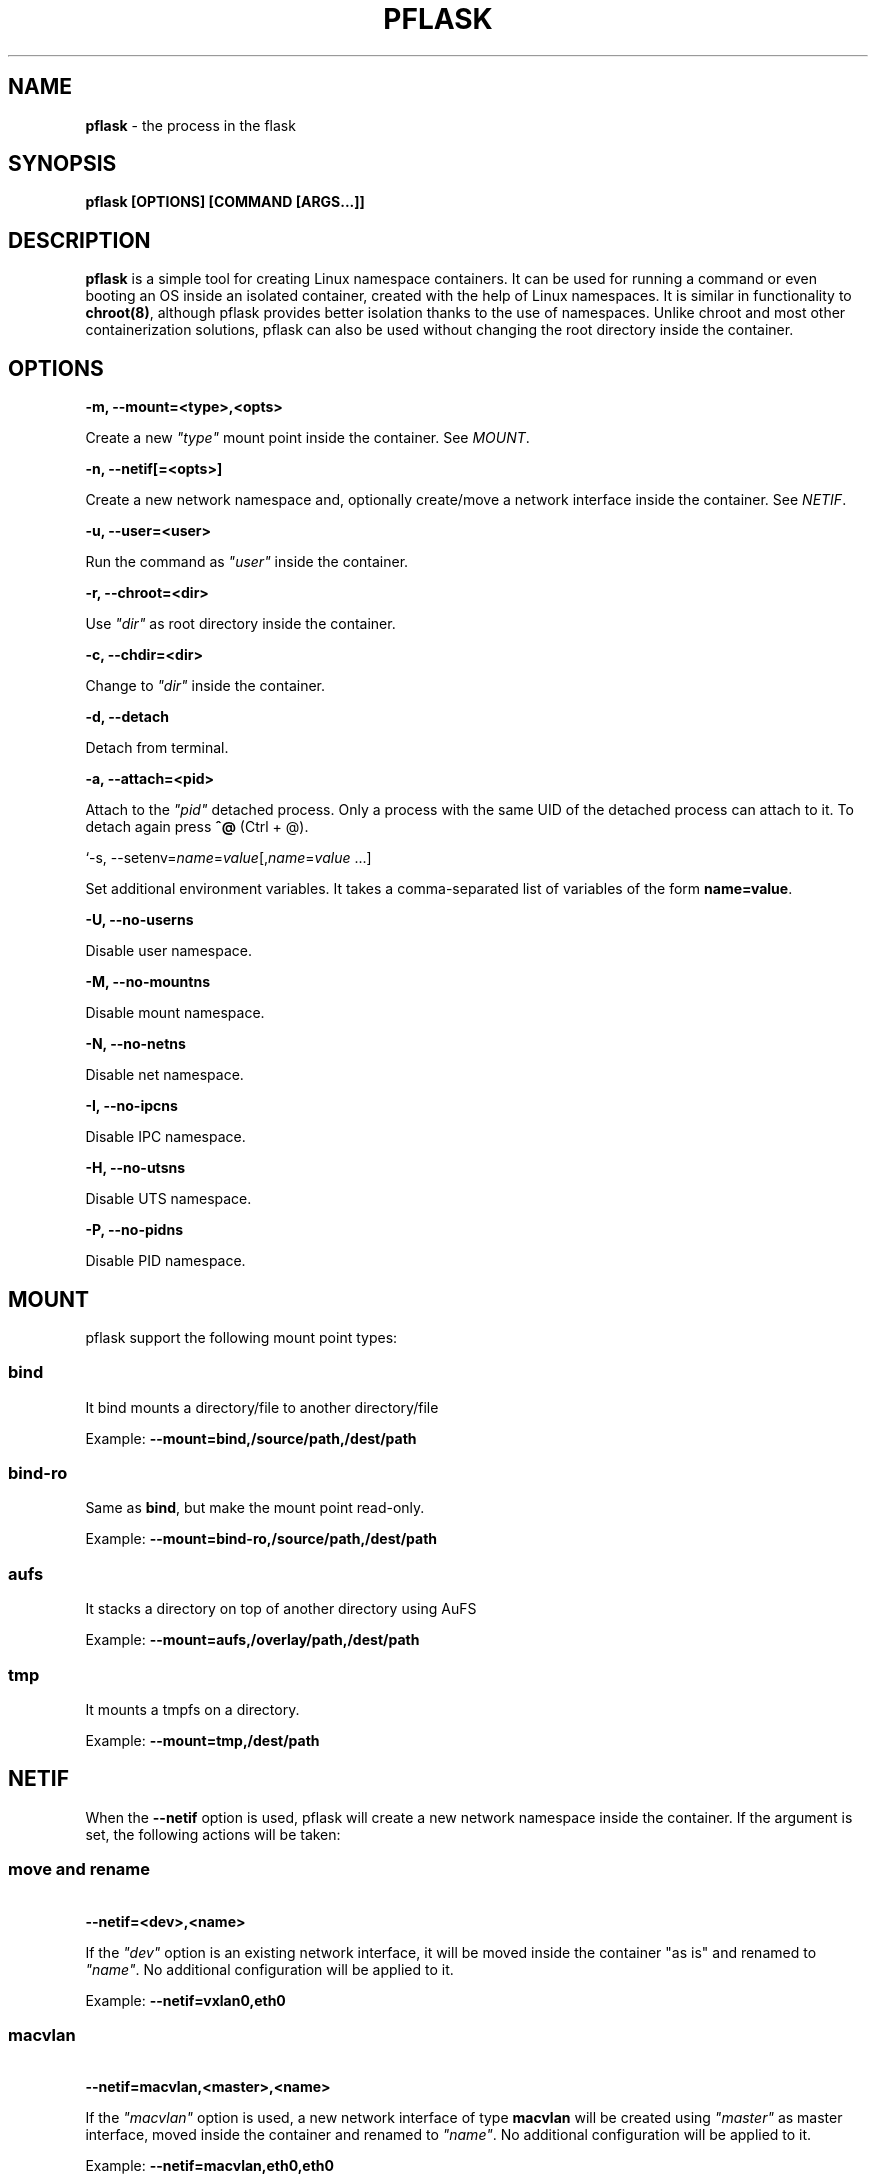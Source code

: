 .\" generated with Ronn/v0.7.3
.\" http://github.com/rtomayko/ronn/tree/0.7.3
.
.TH "PFLASK" "1" "December 2013" "" ""
.
.SH "NAME"
\fBpflask\fR \- the process in the flask
.
.SH "SYNOPSIS"
\fBpflask [OPTIONS] [COMMAND [ARGS\.\.\.]]\fR
.
.SH "DESCRIPTION"
\fBpflask\fR is a simple tool for creating Linux namespace containers\. It can be used for running a command or even booting an OS inside an isolated container, created with the help of Linux namespaces\. It is similar in functionality to \fBchroot(8)\fR, although pflask provides better isolation thanks to the use of namespaces\. Unlike chroot and most other containerization solutions, pflask can also be used without changing the root directory inside the container\.
.
.SH "OPTIONS"
\fB\-m, \-\-mount=<type>,<opts>\fR
.
.P
\~\~\~\~\~\~ Create a new \fI"type"\fR mount point inside the container\. See \fIMOUNT\fR\.
.
.P
\fB\-n, \-\-netif[=<opts>]\fR
.
.P
\~\~\~\~\~\~ Create a new network namespace and, optionally create/move a network interface inside the container\. See \fINETIF\fR\.
.
.P
\fB\-u, \-\-user=<user>\fR
.
.P
\~\~\~\~\~\~ Run the command as \fI"user"\fR inside the container\.
.
.P
\fB\-r, \-\-chroot=<dir>\fR
.
.P
\~\~\~\~\~\~ Use \fI"dir"\fR as root directory inside the container\.
.
.P
\fB\-c, \-\-chdir=<dir>\fR
.
.P
\~\~\~\~\~\~ Change to \fI"dir"\fR inside the container\.
.
.P
\fB\-d, \-\-detach\fR
.
.P
\~\~\~\~\~\~ Detach from terminal\.
.
.P
\fB\-a, \-\-attach=<pid>\fR
.
.P
\~\~\~\~\~\~ Attach to the \fI"pid"\fR detached process\. Only a process with the same UID of the detached process can attach to it\. To detach again press \fB^@\fR (Ctrl + @)\.
.
.P
`\-s, \-\-setenv=\fIname\fR=\fIvalue\fR[,\fIname\fR=\fIvalue\fR \.\.\.]
.
.P
\~\~\~\~\~\~ Set additional environment variables\. It takes a comma\-separated list of variables of the form \fBname=value\fR\.
.
.P
\fB\-U, \-\-no\-userns\fR
.
.P
\~\~\~\~\~\~ Disable user namespace\.
.
.P
\fB\-M, \-\-no\-mountns\fR
.
.P
\~\~\~\~\~\~ Disable mount namespace\.
.
.P
\fB\-N, \-\-no\-netns\fR
.
.P
\~\~\~\~\~\~ Disable net namespace\.
.
.P
\fB\-I, \-\-no\-ipcns\fR
.
.P
\~\~\~\~\~\~ Disable IPC namespace\.
.
.P
\fB\-H, \-\-no\-utsns\fR
.
.P
\~\~\~\~\~\~ Disable UTS namespace\.
.
.P
\fB\-P, \-\-no\-pidns\fR
.
.P
\~\~\~\~\~\~ Disable PID namespace\.
.
.SH "MOUNT"
pflask support the following mount point types:
.
.SS "bind"
It bind mounts a directory/file to another directory/file
.
.P
Example: \fB\-\-mount=bind,/source/path,/dest/path\fR
.
.SS "bind\-ro"
Same as \fBbind\fR, but make the mount point read\-only\.
.
.P
Example: \fB\-\-mount=bind\-ro,/source/path,/dest/path\fR
.
.SS "aufs"
It stacks a directory on top of another directory using AuFS
.
.P
Example: \fB\-\-mount=aufs,/overlay/path,/dest/path\fR
.
.SS "tmp"
It mounts a tmpfs on a directory\.
.
.P
Example: \fB\-\-mount=tmp,/dest/path\fR
.
.SH "NETIF"
When the \fB\-\-netif\fR option is used, pflask will create a new network namespace inside the container\. If the argument is set, the following actions will be taken:
.
.SS "move and rename"
\~\~\~\~\~\~ \fB\-\-netif=<dev>,<name>\fR
.
.P
If the \fI"dev"\fR option is an existing network interface, it will be moved inside the container "as is" and renamed to \fI"name"\fR\. No additional configuration will be applied to it\.
.
.P
Example: \fB\-\-netif=vxlan0,eth0\fR
.
.SS "macvlan"
\~\~\~\~\~\~ \fB\-\-netif=macvlan,<master>,<name>\fR
.
.P
If the \fI"macvlan"\fR option is used, a new network interface of type \fBmacvlan\fR will be created using \fI"master"\fR as master interface, moved inside the container and renamed to \fI"name"\fR\. No additional configuration will be applied to it\.
.
.P
Example: \fB\-\-netif=macvlan,eth0,eth0\fR
.
.SS "veth"
\~\~\~\~\~\~ \fB\-\-netif=veth,<name_outside>,<name_inside>\fR
.
.P
If the \fI"veth"\fR option is used, a new pair of network interfaces of type \fBveth\fR will be created and one of the two moved inside the container\. The twin outside the container will be named \fI"name_outside"\fR, while the twin inside the container will be named \fI"name_inside"\fR\. No additional configuration will be applied to them\.
.
.P
Example: \fB\-\-netif=veth,veth0,eth0\fR
.
.SH "AUTHOR"
Alessandro Ghedini \fIalessandro@ghedini\.me\fR
.
.SH "COPYRIGHT"
Copyright (C) 2013 Alessandro Ghedini \fIalessandro@ghedini\.me\fR
.
.P
This program is released under the 2 clause BSD license\.
